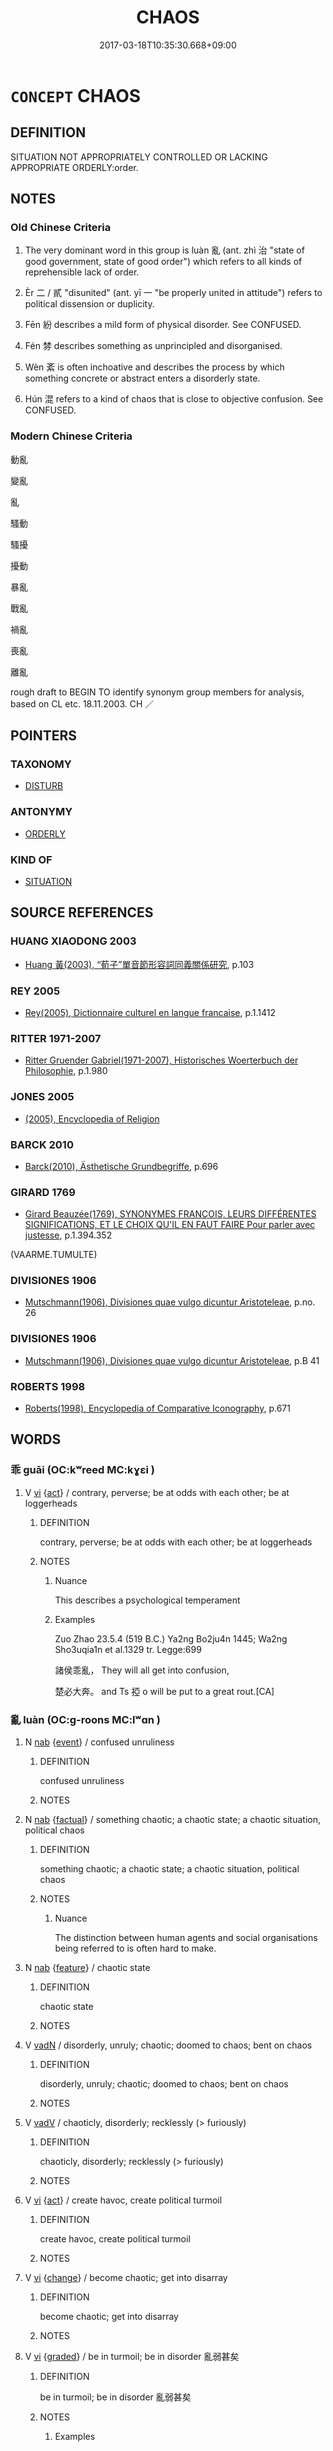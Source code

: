 # -*- mode: mandoku-tls-view -*-
#+TITLE: CHAOS
#+DATE: 2017-03-18T10:35:30.668+09:00        
#+STARTUP: content
* =CONCEPT= CHAOS
:PROPERTIES:
:CUSTOM_ID: uuid-5aacd628-adec-45bf-bf43-45dfca31ffe3
:SYNONYM+:  DISORDER
:SYNONYM+:  DISARRAY
:SYNONYM+:  DISORGANIZATION
:SYNONYM+:  CONFUSION
:SYNONYM+:  MAYHEM
:SYNONYM+:  BEDLAM
:SYNONYM+:  PANDEMONIUM
:SYNONYM+:  HAVOC
:SYNONYM+:  TURMOIL
:SYNONYM+:  TUMULT
:SYNONYM+:  COMMOTION
:SYNONYM+:  DISRUPTION
:SYNONYM+:  UPHEAVAL
:SYNONYM+:  UPROAR
:SYNONYM+:  MAELSTROM
:SYNONYM+:  MUDDLE
:SYNONYM+:  MESS
:SYNONYM+:  SHAMBLES
:SYNONYM+:  FREE-FOR-ALL
:SYNONYM+:  ANARCHY
:SYNONYM+:  LAWLESSNESS
:TR_ZH: 動亂
:END:
** DEFINITION

SITUATION NOT APPROPRIATELY CONTROLLED OR LACKING APPROPRIATE ORDERLY:order.

** NOTES

*** Old Chinese Criteria
1. The very dominant word in this group is luàn 亂 (ant. zhì 治 "state of good government, state of good order") which refers to all kinds of reprehensible lack of order.

2. Èr 二 / 貳 "disunited" (ant. yī 一 "be properly united in attitude") refers to political dissension or duplicity.

3. Fēn 紛 describes a mild form of physical disorder. See CONFUSED.

4. Fén 棼 describes something as unprincipled and disorganised.

5. Wèn 紊 is often inchoative and describes the process by which something concrete or abstract enters a disorderly state.

6. Hún 混 refers to a kind of chaos that is close to objective confusion. See CONFUSED.

*** Modern Chinese Criteria
動亂

變亂

亂

騷動

騷擾

擾動

暴亂

戰亂

禍亂

喪亂

離亂

rough draft to BEGIN TO identify synonym group members for analysis, based on CL etc. 18.11.2003. CH ／

** POINTERS
*** TAXONOMY
 - [[tls:concept:DISTURB][DISTURB]]

*** ANTONYMY
 - [[tls:concept:ORDERLY][ORDERLY]]

*** KIND OF
 - [[tls:concept:SITUATION][SITUATION]]

** SOURCE REFERENCES
*** HUANG XIAODONG 2003
 - [[cite:HUANG-XIAODONG-2003][Huang 黃(2003), “荀子”單音節形容詞同義關係研究]], p.103

*** REY 2005
 - [[cite:REY-2005][Rey(2005), Dictionnaire culturel en langue francaise]], p.1.1412

*** RITTER 1971-2007
 - [[cite:RITTER-1971-2007][Ritter Gruender Gabriel(1971-2007), Historisches Woerterbuch der Philosophie]], p.1.980

*** JONES 2005
 - [[cite:JONES-2005][(2005), Encyclopedia of Religion]]
*** BARCK 2010
 - [[cite:BARCK-2010][Barck(2010), Ästhetische Grundbegriffe]], p.696

*** GIRARD 1769
 - [[cite:GIRARD-1769][Girard Beauzée(1769), SYNONYMES FRANÇOIS, LEURS DIFFÉRENTES SIGNIFICATIONS, ET LE CHOIX QU'IL EN FAUT FAIRE Pour parler avec justesse]], p.1.394.352
 (VAARME.TUMULTE)
*** DIVISIONES 1906
 - [[cite:DIVISIONES-1906][Mutschmann(1906), Divisiones quae vulgo dicuntur Aristoteleae]], p.no. 26

*** DIVISIONES 1906
 - [[cite:DIVISIONES-1906][Mutschmann(1906), Divisiones quae vulgo dicuntur Aristoteleae]], p.B 41

*** ROBERTS 1998
 - [[cite:ROBERTS-1998][Roberts(1998), Encyclopedia of Comparative Iconography]], p.671

** WORDS
   :PROPERTIES:
   :VISIBILITY: children
   :END:
*** 乖 guāi (OC:kʷreed MC:kɣɛi )
:PROPERTIES:
:CUSTOM_ID: uuid-bbab8bf9-f3fe-46b8-9f6b-e85e80d2a453
:Char+: 乖(4,7/8) 
:GY_IDS+: uuid-ce3efa91-546b-4de5-8fd4-c8fd24358df8
:PY+: guāi     
:OC+: kʷreed     
:MC+: kɣɛi     
:END: 
**** V [[tls:syn-func::#uuid-c20780b3-41f9-491b-bb61-a269c1c4b48f][vi]] {[[tls:sem-feat::#uuid-f55cff2f-f0e3-4f08-a89c-5d08fcf3fe89][act]]} / contrary, perverse; be at odds with each other; be at loggerheads
:PROPERTIES:
:CUSTOM_ID: uuid-7cd31676-fcb6-4642-a98f-886b73d7d7f4
:END:
****** DEFINITION

contrary, perverse; be at odds with each other; be at loggerheads

****** NOTES

******* Nuance
This describes a psychological temperament

******* Examples
Zuo Zhao 23.5.4 (519 B.C.) Ya2ng Bo2ju4n 1445; Wa2ng Sho3uqia1n et al.1329 tr. Legge:699

 諸侯乖亂， They will all get into confusion,

 楚必大奔。 and Ts 掗 o will be put to a great rout.[CA]

*** 亂 luàn (OC:ɡ-roons MC:lʷɑn )
:PROPERTIES:
:CUSTOM_ID: uuid-0dd99c58-b997-4c57-97ce-2ceb0e73f69a
:Char+: 亂(5,12/13) 
:GY_IDS+: uuid-8817e9ab-5c2e-455f-bcf5-a2beca1a4a2c
:PY+: luàn     
:OC+: ɡ-roons     
:MC+: lʷɑn     
:END: 
**** N [[tls:syn-func::#uuid-76be1df4-3d73-4e5f-bbc2-729542645bc8][nab]] {[[tls:sem-feat::#uuid-9b914785-f29d-41c6-855f-d555f67a67be][event]]} / confused unruliness
:PROPERTIES:
:CUSTOM_ID: uuid-bd31f9f1-3501-4e74-b465-9c59dfbad5b0
:WARRING-STATES-CURRENCY: 3
:END:
****** DEFINITION

confused unruliness

****** NOTES

**** N [[tls:syn-func::#uuid-76be1df4-3d73-4e5f-bbc2-729542645bc8][nab]] {[[tls:sem-feat::#uuid-96def379-6e8a-47f7-8ebb-062e11bcb02d][factual]]} / something chaotic; a chaotic state; a chaotic situation, political chaos
:PROPERTIES:
:CUSTOM_ID: uuid-668bf9be-d43b-408e-a2a0-4e3548282875
:WARRING-STATES-CURRENCY: 3
:END:
****** DEFINITION

something chaotic; a chaotic state; a chaotic situation, political chaos

****** NOTES

******* Nuance
The distinction between human agents and social organisations being referred to is often hard to make.

**** N [[tls:syn-func::#uuid-76be1df4-3d73-4e5f-bbc2-729542645bc8][nab]] {[[tls:sem-feat::#uuid-4e92cef6-5753-4eed-a76b-7249c223316f][feature]]} / chaotic state
:PROPERTIES:
:CUSTOM_ID: uuid-137da0ca-9683-4267-9445-3bcec5f23c56
:END:
****** DEFINITION

chaotic state

****** NOTES

**** V [[tls:syn-func::#uuid-fed035db-e7bd-4d23-bd05-9698b26e38f9][vadN]] / disorderly, unruly; chaotic; doomed to chaos; bent on chaos
:PROPERTIES:
:CUSTOM_ID: uuid-cf5599f9-75eb-41d5-b379-0521ddf1ed04
:WARRING-STATES-CURRENCY: 3
:END:
****** DEFINITION

disorderly, unruly; chaotic; doomed to chaos; bent on chaos

****** NOTES

**** V [[tls:syn-func::#uuid-2a0ded86-3b04-4488-bb7a-3efccfa35844][vadV]] / chaoticly, disorderly; recklessly (> furiously)
:PROPERTIES:
:CUSTOM_ID: uuid-ff4a1303-7a03-4537-927c-3f3116e768d8
:END:
****** DEFINITION

chaoticly, disorderly; recklessly (> furiously)

****** NOTES

**** V [[tls:syn-func::#uuid-c20780b3-41f9-491b-bb61-a269c1c4b48f][vi]] {[[tls:sem-feat::#uuid-f55cff2f-f0e3-4f08-a89c-5d08fcf3fe89][act]]} / create havoc, create political turmoil
:PROPERTIES:
:CUSTOM_ID: uuid-01e56e44-cf65-4514-8a66-4e22dcc2febd
:END:
****** DEFINITION

create havoc, create political turmoil

****** NOTES

**** V [[tls:syn-func::#uuid-c20780b3-41f9-491b-bb61-a269c1c4b48f][vi]] {[[tls:sem-feat::#uuid-3d95d354-0c16-419f-9baf-f1f6cb6fbd07][change]]} / become chaotic; get into disarray
:PROPERTIES:
:CUSTOM_ID: uuid-5cc04a22-4b52-4125-b39b-c42afb9be24b
:END:
****** DEFINITION

become chaotic; get into disarray

****** NOTES

**** V [[tls:syn-func::#uuid-c20780b3-41f9-491b-bb61-a269c1c4b48f][vi]] {[[tls:sem-feat::#uuid-e6526d79-b134-4e37-8bab-55b4884393bc][graded]]} / be in turmoil; be in disorder 亂弱甚矣
:PROPERTIES:
:CUSTOM_ID: uuid-9698e3e9-dba7-4ffb-b712-735eedff68c2
:WARRING-STATES-CURRENCY: 3
:END:
****** DEFINITION

be in turmoil; be in disorder 亂弱甚矣

****** NOTES

******* Examples
HF 42.2.34: 亂主闇上 unreasonable rulers and beclouded leaders

**** V [[tls:syn-func::#uuid-a922807b-cc05-48ad-ae43-c0d30b9bb742][vi0]] / there is political chaos; there was a rebellion
:PROPERTIES:
:CUSTOM_ID: uuid-283a2876-d307-4c46-9860-3eddcf9568eb
:WARRING-STATES-CURRENCY: 4
:END:
****** DEFINITION

there is political chaos; there was a rebellion

****** NOTES

**** V [[tls:syn-func::#uuid-fbfb2371-2537-4a99-a876-41b15ec2463c][vtoN]] {[[tls:sem-feat::#uuid-fac754df-5669-4052-9dda-6244f229371f][causative]]} / cause to be chaotic, reduce to chaos; mix something chaotically into (something else); wreak havoc ...
:PROPERTIES:
:CUSTOM_ID: uuid-04bfb012-a4f5-42e8-8af4-680c4158f25b
:WARRING-STATES-CURRENCY: 5
:END:
****** DEFINITION

cause to be chaotic, reduce to chaos; mix something chaotically into (something else); wreak havoc in; disrupt

****** NOTES

**** V [[tls:syn-func::#uuid-fbfb2371-2537-4a99-a876-41b15ec2463c][vtoN]] {[[tls:sem-feat::#uuid-fac754df-5669-4052-9dda-6244f229371f][causative]]} / be reduced to chaos
:PROPERTIES:
:CUSTOM_ID: uuid-fa29631f-d6a7-4d54-8136-d3b9f1d1d410
:WARRING-STATES-CURRENCY: 3
:END:
****** DEFINITION

be reduced to chaos

****** NOTES

**** V [[tls:syn-func::#uuid-fbfb2371-2537-4a99-a876-41b15ec2463c][vtoN]] {[[tls:sem-feat::#uuid-fac754df-5669-4052-9dda-6244f229371f][causative]]} / bring chaos upon (oneself)
:PROPERTIES:
:CUSTOM_ID: uuid-3c49c726-42ac-4015-9322-a8368f90f696
:END:
****** DEFINITION

bring chaos upon (oneself)

****** NOTES

*** 二 èr (OC:njis MC:ȵi )
:PROPERTIES:
:CUSTOM_ID: uuid-0c229610-8975-413d-a0ec-6f84170242ee
:Char+: 二(7,0/2) 
:GY_IDS+: uuid-f103744f-eee5-4a48-aaa5-fec13347ad67
:PY+: èr     
:OC+: njis     
:MC+: ȵi     
:END: 
**** V [[tls:syn-func::#uuid-c20780b3-41f9-491b-bb61-a269c1c4b48f][vi]] / be disunited, ununified; unfocussed
:PROPERTIES:
:CUSTOM_ID: uuid-cf4168e9-5b58-4490-b293-1a2092da17bc
:WARRING-STATES-CURRENCY: 3
:END:
****** DEFINITION

be disunited, ununified; unfocussed

****** NOTES

*** 儳 chán (OC:dzroom MC:ɖʐɣɛm )
:PROPERTIES:
:CUSTOM_ID: uuid-7664a738-a47b-4439-a04e-815de3d86637
:Char+: 儳(9,17/19) 
:GY_IDS+: uuid-57bc4a90-64e0-43cf-ab81-3efcebcf2652
:PY+: chán     
:OC+: dzroom     
:MC+: ɖʐɣɛm     
:END: 
**** V [[tls:syn-func::#uuid-a7e8eabf-866e-42db-88f2-b8f753ab74be][v/adN/]] {[[tls:sem-feat::#uuid-1ddeb9e4-67de-4466-b517-24cfd829f3de][N=hum]]} / those in disarray
:PROPERTIES:
:CUSTOM_ID: uuid-f3cf0605-34a9-4f33-96d6-95ce2c4da0f0
:END:
****** DEFINITION

those in disarray

****** NOTES

*** 攜 xié (OC:ɡʷlee MC:ɦei )
:PROPERTIES:
:CUSTOM_ID: uuid-590864de-06b6-4a30-8657-4ad2c2ff5daf
:Char+: 攜(64,18/21) 
:GY_IDS+: uuid-70d3109a-0274-4314-b806-31b7e45be6a6
:PY+: xié     
:OC+: ɡʷlee     
:MC+: ɦei     
:END: 
**** V [[tls:syn-func::#uuid-c20780b3-41f9-491b-bb61-a269c1c4b48f][vi]] / be disunited and not well aligned (HYDZD)
:PROPERTIES:
:CUSTOM_ID: uuid-51591012-e5dc-4bbd-871c-fac7191f99bd
:END:
****** DEFINITION

be disunited and not well aligned (HYDZD)

****** NOTES

*** 攪 jiǎo (OC:kruuʔ MC:kɣɛu )
:PROPERTIES:
:CUSTOM_ID: uuid-556dcbbc-6d08-4027-bd22-becd1798c883
:Char+: 攪(64,20/23) 
:GY_IDS+: uuid-3e7765ea-515d-45ad-af5b-e93d199d24b4
:PY+: jiǎo     
:OC+: kruuʔ     
:MC+: kɣɛu     
:END: 
**** V [[tls:syn-func::#uuid-fbfb2371-2537-4a99-a876-41b15ec2463c][vtoN]] / make chaotic> disturb, upset
:PROPERTIES:
:CUSTOM_ID: uuid-f8563aa1-9262-491e-bf53-07102d5596a4
:END:
****** DEFINITION

make chaotic> disturb, upset

****** NOTES

******* Nuance
This tends to refer to human actions or human situations

*** 棼 fén (OC:bɯn MC:bi̯un )
:PROPERTIES:
:CUSTOM_ID: uuid-5f72dc1a-deea-4df3-ad81-207a89d41a71
:Char+: 棼(75,8/12) 
:GY_IDS+: uuid-f17b70bf-3fd0-4cf9-9094-36033e4ab937
:PY+: fén     
:OC+: bɯn     
:MC+: bi̯un     
:END: 
**** V [[tls:syn-func::#uuid-c20780b3-41f9-491b-bb61-a269c1c4b48f][vi]] / all confused and chaotic
:PROPERTIES:
:CUSTOM_ID: uuid-dba222ef-5fbe-4c20-a94f-1976e438f228
:WARRING-STATES-CURRENCY: 2
:END:
****** DEFINITION

all confused and chaotic

****** NOTES

**** V [[tls:syn-func::#uuid-fbfb2371-2537-4a99-a876-41b15ec2463c][vtoN]] {[[tls:sem-feat::#uuid-fac754df-5669-4052-9dda-6244f229371f][causative]]} / cause to be chaotic; cause to be in disorder
:PROPERTIES:
:CUSTOM_ID: uuid-d0334137-ed6f-4369-8d0f-ac76b6e339a2
:WARRING-STATES-CURRENCY: 1
:END:
****** DEFINITION

cause to be chaotic; cause to be in disorder

****** NOTES

******* Examples
ZUO Yin 4.3 (719 B.C.); Y:36; W:21; L:16

 以亂， To use violence with that view 

 猶治絲而棼之也。 is like trying to put silk in order and only ravelling it. [CA]

*** 殽 xiáo (OC:ɡraaw MC:ɦɣɛu )
:PROPERTIES:
:CUSTOM_ID: uuid-a8cd7949-38b3-4987-97e9-b1396936082a
:Char+: 殽(79,8/12) 
:GY_IDS+: uuid-5016ae44-6278-448e-8be4-694dfd952a16
:PY+: xiáo     
:OC+: ɡraaw     
:MC+: ɦɣɛu     
:END: 
**** V [[tls:syn-func::#uuid-c20780b3-41f9-491b-bb61-a269c1c4b48f][vi]] / mixed, confused
:PROPERTIES:
:CUSTOM_ID: uuid-ccc7668b-f881-4971-8a57-b891ccfbcb91
:END:
****** DEFINITION

mixed, confused

****** NOTES

**** V [[tls:syn-func::#uuid-a922807b-cc05-48ad-ae43-c0d30b9bb742][vi0]] / there is turbulence
:PROPERTIES:
:CUSTOM_ID: uuid-96cea4c7-159c-4a25-9f4c-c7597728fd72
:END:
****** DEFINITION

there is turbulence

****** NOTES

*** 汩 gǔ (OC:kʷɯɯd MC:kuot )
:PROPERTIES:
:CUSTOM_ID: uuid-e0bc2f0b-c012-4c8a-945d-80fdc2c6494e
:Char+: 汩(85,4/7) 
:GY_IDS+: uuid-6bcf1be4-89e6-4f2d-95e7-857e82447c5d
:PY+: gǔ     
:OC+: kʷɯɯd     
:MC+: kuot     
:END: 
**** V [[tls:syn-func::#uuid-fbfb2371-2537-4a99-a876-41b15ec2463c][vtoN]] {[[tls:sem-feat::#uuid-fac754df-5669-4052-9dda-6244f229371f][causative]]} / throw into chaos
:PROPERTIES:
:CUSTOM_ID: uuid-cb1a05e1-acf8-4375-a061-d71fc40b6192
:END:
****** DEFINITION

throw into chaos

****** NOTES

*** 涬 xìng (OC:ɢeeŋʔ MC:ɦeŋ )
:PROPERTIES:
:CUSTOM_ID: uuid-2b382f1c-65d2-47c1-8cf3-93e310602240
:Char+: 涬(85,8/11) 
:GY_IDS+: uuid-c90bb12f-d5ce-406d-8edf-35a738bfe4e0
:PY+: xìng     
:OC+: ɢeeŋʔ     
:MC+: ɦeŋ     
:END: 
**** N [[tls:syn-func::#uuid-76be1df4-3d73-4e5f-bbc2-729542645bc8][nab]] {[[tls:sem-feat::#uuid-2a66fc1c-6671-47d2-bd04-cfd6ccae64b8][stative]]} / chaos; boundlessness
:PROPERTIES:
:CUSTOM_ID: uuid-1a6ac2f8-6719-4651-be48-9748ae2c56e1
:WARRING-STATES-CURRENCY: 2
:END:
****** DEFINITION

chaos; boundlessness

****** NOTES

******* Nuance
ZHUANG

******* Examples
ZZ 11.396f

 吐爾聰明， Dim your intelligence.240

 倫與物忘； Forget all relationships and things;

 大同乎涬溟， Join in the great commonalty of boundlessness.

 解心釋神， Release your mind, Free your spirit;

*** 混 hùn (OC:ɡuunʔ MC:ɦuo̝n )
:PROPERTIES:
:CUSTOM_ID: uuid-b111b225-be6a-4ecd-9047-a778eb320b7d
:Char+: 混(85,8/11) 
:GY_IDS+: uuid-e8e33fdb-61e8-48ab-a314-8ef704aa1183
:PY+: hùn     
:OC+: ɡuunʔ     
:MC+: ɦuo̝n     
:END: 
**** N [[tls:syn-func::#uuid-76be1df4-3d73-4e5f-bbc2-729542645bc8][nab]] {[[tls:sem-feat::#uuid-2a66fc1c-6671-47d2-bd04-cfd6ccae64b8][stative]]} / chaos
:PROPERTIES:
:CUSTOM_ID: uuid-3259334c-0039-4cb4-8cf9-d31b2e196a0f
:WARRING-STATES-CURRENCY: 3
:END:
****** DEFINITION

chaos

****** NOTES

**** V [[tls:syn-func::#uuid-2a0ded86-3b04-4488-bb7a-3efccfa35844][vadV]] / chaoticly; confusedly
:PROPERTIES:
:CUSTOM_ID: uuid-87575a2f-8e02-4cf5-b3e6-943c47595e8c
:WARRING-STATES-CURRENCY: 3
:END:
****** DEFINITION

chaoticly; confusedly

****** NOTES

******* Examples
LAO 25.1; tr. D.C. Lau 1982: 37 

 有物混成 56. There is a thing confusedly formed,

 先天地生。 Born before heaven and earth.[CA]

**** V [[tls:syn-func::#uuid-c20780b3-41f9-491b-bb61-a269c1c4b48f][vi]] / be chaotic
:PROPERTIES:
:CUSTOM_ID: uuid-ac7f65b7-28dd-4c07-a267-b95ae5c2358b
:WARRING-STATES-CURRENCY: 4
:END:
****** DEFINITION

be chaotic

****** NOTES

******* Examples
CC, jiusi, shangsi, sbby 563 時混混兮澆饡， But the age is turbid with violent confusion. [CA]

??? ZZ 16.569 

 古之人， The ancients, 

 在混芒之中， in the midst of chaos, 

 與一世而得澹漠焉。 were quiescent together with the whole world. [CA]

*** 滑 gǔ (OC:kuud MC:kuot )
:PROPERTIES:
:CUSTOM_ID: uuid-dd024645-abcb-4553-8304-1e66f89aee76
:Char+: 滑(85,10/13) 
:GY_IDS+: uuid-33ea5fbc-fcca-4bf3-ad09-0e576f059119
:PY+: gǔ     
:OC+: kuud     
:MC+: kuot     
:END: 
**** V [[tls:syn-func::#uuid-fbfb2371-2537-4a99-a876-41b15ec2463c][vtoN]] {[[tls:sem-feat::#uuid-fac754df-5669-4052-9dda-6244f229371f][causative]]} / render chaotic; confuse
:PROPERTIES:
:CUSTOM_ID: uuid-f8ca29d3-2cf2-42f1-9c56-54e3b6c1d824
:END:
****** DEFINITION

render chaotic; confuse

****** NOTES

*** 紛 fēn (OC:phɯn MC:phi̯un )
:PROPERTIES:
:CUSTOM_ID: uuid-f088bf3d-87d5-4d35-8fa3-a70b6cf28d49
:Char+: 紛(120,4/10) 
:GY_IDS+: uuid-9edb18d9-8d25-48ee-8e8c-42f2137452da
:PY+: fēn     
:OC+: phɯn     
:MC+: phi̯un     
:END: 
**** N [[tls:syn-func::#uuid-76be1df4-3d73-4e5f-bbc2-729542645bc8][nab]] {[[tls:sem-feat::#uuid-2a66fc1c-6671-47d2-bd04-cfd6ccae64b8][stative]]} / confusion
:PROPERTIES:
:CUSTOM_ID: uuid-41ea465c-3027-4013-8ba3-7830498b59c0
:END:
****** DEFINITION

confusion

****** NOTES

******* Examples
Lao 4, tr. Lau, modified

 挫其銳 12. Blunt the sharpness;

 解其紛， Untangle the multifarious confusion;[CA]

**** V [[tls:syn-func::#uuid-c20780b3-41f9-491b-bb61-a269c1c4b48f][vi]] / be various, disorderly, and confused
:PROPERTIES:
:CUSTOM_ID: uuid-d670eec7-76b8-4496-9128-a3ac1cc3650c
:END:
****** DEFINITION

be various, disorderly, and confused

****** NOTES

******* Examples
CC LISAO 01:31; SBBY 32; Jin 48; Huang 11; Fu 35; tr. Hawkes 71; You 174; 佩繽紛其繁飾兮， The pendants on my belt are all in confusion, multifariously adorned[CA]

*** 紊 wèn (OC:mɯns MC:mi̯un )
:PROPERTIES:
:CUSTOM_ID: uuid-9405bcdb-db86-4621-9a8a-4b40a01232a2
:Char+: 紊(120,4/10) 
:GY_IDS+: uuid-f1f315e3-afc1-420a-bf94-a19a77b0a090
:PY+: wèn     
:OC+: mɯns     
:MC+: mi̯un     
:END: 
**** V [[tls:syn-func::#uuid-c20780b3-41f9-491b-bb61-a269c1c4b48f][vi]] {[[tls:sem-feat::#uuid-3d95d354-0c16-419f-9baf-f1f6cb6fbd07][change]]} / become disorderly
:PROPERTIES:
:CUSTOM_ID: uuid-2b044380-c2ec-45db-82e1-63c4679c3d40
:WARRING-STATES-CURRENCY: 2
:END:
****** DEFINITION

become disorderly

****** NOTES

******* Examples
SHU 0124

 祀于新邑 May the king at first (corresponding to=) in accordance with the rites ofthe Yi1n make sacrifice in the new city.

 咸秩無文 ( ＝紊 ) range everything in order without confusion. [CA]

*** 錯 cuò (OC:skhaaɡ MC:tshɑk )
:PROPERTIES:
:CUSTOM_ID: uuid-6d41ea38-1e26-4e8c-95ca-ac3a3a411a45
:Char+: 錯(167,8/16) 
:GY_IDS+: uuid-77f5b492-c569-44f3-9683-88b38fa50920
:PY+: cuò     
:OC+: skhaaɡ     
:MC+: tshɑk     
:END: 
**** V [[tls:syn-func::#uuid-fed035db-e7bd-4d23-bd05-9698b26e38f9][vadN]] / chaotically placed
:PROPERTIES:
:CUSTOM_ID: uuid-9d358b37-bb42-40eb-a7cc-2a65cb013f70
:END:
****** DEFINITION

chaotically placed

****** NOTES

**** V [[tls:syn-func::#uuid-c20780b3-41f9-491b-bb61-a269c1c4b48f][vi]] / be (typically chaotically) intertwined
:PROPERTIES:
:CUSTOM_ID: uuid-efab6af5-882a-4232-a61e-4f797811de67
:END:
****** DEFINITION

be (typically chaotically) intertwined

****** NOTES

*** 乖亂 guāiluàn (OC:kʷreed ɡ-roons MC:kɣɛi lʷɑn )
:PROPERTIES:
:CUSTOM_ID: uuid-771dfdd0-8a17-47ff-841a-dc6fd0b285fa
:Char+: 乖(4,7/8) 亂(5,12/13) 
:GY_IDS+: uuid-ce3efa91-546b-4de5-8fd4-c8fd24358df8 uuid-8817e9ab-5c2e-455f-bcf5-a2beca1a4a2c
:PY+: guāi luàn    
:OC+: kʷreed ɡ-roons    
:MC+: kɣɛi lʷɑn    
:END: 
**** V [[tls:syn-func::#uuid-091af450-64e0-4b82-98a2-84d0444b6d19][VPi]] {[[tls:sem-feat::#uuid-f55cff2f-f0e3-4f08-a89c-5d08fcf3fe89][act]]} / engage in chaotic political behaviour
:PROPERTIES:
:CUSTOM_ID: uuid-ec6fad59-fc6e-41db-8646-043bdb6f5b40
:END:
****** DEFINITION

engage in chaotic political behaviour

****** NOTES

*** 亂惑 luànhuò (OC:ɡ-roons ɡʷɯɯɡ MC:lʷɑn ɦək )
:PROPERTIES:
:CUSTOM_ID: uuid-95e54cf9-4e44-4eaf-ac38-b2460900b49a
:Char+: 亂(5,12/13) 惑(61,8/12) 
:GY_IDS+: uuid-8817e9ab-5c2e-455f-bcf5-a2beca1a4a2c uuid-5b0314a8-fadc-432b-8365-70e7673cd8e5
:PY+: luàn huò    
:OC+: ɡ-roons ɡʷɯɯɡ    
:MC+: lʷɑn ɦək    
:END: 
**** V [[tls:syn-func::#uuid-091af450-64e0-4b82-98a2-84d0444b6d19][VPi]] {[[tls:sem-feat::#uuid-3d95d354-0c16-419f-9baf-f1f6cb6fbd07][change]]} / get into a chaotic state, turn chaotic
:PROPERTIES:
:CUSTOM_ID: uuid-ab95089d-c00f-4379-8097-b46a77bede9f
:END:
****** DEFINITION

get into a chaotic state, turn chaotic

****** NOTES

*** 侵擾 qīnrǎo (OC:skhim njawʔ MC:tshim ȵiɛu )
:PROPERTIES:
:CUSTOM_ID: uuid-c9b35c57-1dc1-40a0-b7cf-99c0bcfea200
:Char+: 侵(9,7/9) 擾(64,15/18) 
:GY_IDS+: uuid-df738563-9c5a-4093-952e-e4b0f7f96205 uuid-6f422bde-192e-4db6-8585-6ab37081e08e
:PY+: qīn rǎo    
:OC+: skhim njawʔ    
:MC+: tshim ȵiɛu    
:END: 
**** V [[tls:syn-func::#uuid-091af450-64e0-4b82-98a2-84d0444b6d19][VPi]] {[[tls:sem-feat::#uuid-f55cff2f-f0e3-4f08-a89c-5d08fcf3fe89][act]]} / create havoc; offend all the rules
:PROPERTIES:
:CUSTOM_ID: uuid-f750e0c5-7e33-46fb-8a32-3143ee03948f
:END:
****** DEFINITION

create havoc; offend all the rules

****** NOTES

*** 勃亂 bóluàn (OC:bɯɯd ɡ-roons MC:buot lʷɑn )
:PROPERTIES:
:CUSTOM_ID: uuid-782ce8e8-f4d2-4287-a338-e2e0538a1090
:Char+: 勃(19,7/9) 亂(5,12/13) 
:GY_IDS+: uuid-d72ce081-8ba1-44dd-bf49-72097ee57ad6 uuid-8817e9ab-5c2e-455f-bcf5-a2beca1a4a2c
:PY+: bó luàn    
:OC+: bɯɯd ɡ-roons    
:MC+: buot lʷɑn    
:END: 
**** V [[tls:syn-func::#uuid-3362361a-7a61-4172-a122-8b87e3963d2c][VPi0]] / there is chaos
:PROPERTIES:
:CUSTOM_ID: uuid-87bdfe7b-d71d-41ea-9fb9-66a0683aec68
:END:
****** DEFINITION

there is chaos

****** NOTES

*** 參差 cēncī (OC:tshrum skhral MC:ʈʂhim ʈʂhiɛ )
:PROPERTIES:
:CUSTOM_ID: uuid-90879b69-9737-464a-b77b-bae90b88bf44
:Char+: 參(28,9/11) 差(48,7/10) 
:GY_IDS+: uuid-9aed9ce5-7503-4724-835a-4bc8c53ea94e uuid-27ced2ee-5060-42ae-a57f-acb69e6eafdd
:PY+: cēn cī    
:OC+: tshrum skhral    
:MC+: ʈʂhim ʈʂhiɛ    
:END: 
**** V [[tls:syn-func::#uuid-fed035db-e7bd-4d23-bd05-9698b26e38f9][vadN]] / uneven
:PROPERTIES:
:CUSTOM_ID: uuid-ff6b3a6b-9953-46e0-b0ca-cd20b540e148
:END:
****** DEFINITION

uneven

****** NOTES

**** V [[tls:syn-func::#uuid-091af450-64e0-4b82-98a2-84d0444b6d19][VPi]] / be in disarray; be uneven in sizeHYDCD: [1] 不齊貌。《詩 · 周南 · 關雎》：「參差荇菜，左右流之。」 
:PROPERTIES:
:CUSTOM_ID: uuid-405a5c7c-6e6b-450a-bcfe-61d6140e26e2
:END:
****** DEFINITION

be in disarray; be uneven in size

HYDCD: [1] 不齊貌。《詩 · 周南 · 關雎》：「參差荇菜，左右流之。」 







****** NOTES

*** 反覆 fǎnfù (OC:panʔ phuɡ MC:pi̯ɐn phuk )
:PROPERTIES:
:CUSTOM_ID: uuid-a4cff1d9-69e3-494e-bd1f-765354774bb8
:Char+: 反(29,2/4) 覆(146,12/18) 
:GY_IDS+: uuid-0f61b452-d458-4047-a533-8bf1a63b9cb3 uuid-3e1a9814-01ba-48a1-8cc3-87741ce32d04
:PY+: fǎn fù    
:OC+: panʔ phuɡ    
:MC+: pi̯ɐn phuk    
:END: 
**** V [[tls:syn-func::#uuid-98f2ce75-ae37-4667-90ff-f418c4aeaa33][VPtoN]] / bring disorder to
:PROPERTIES:
:CUSTOM_ID: uuid-3b56aee6-9c5a-48aa-8039-06610cf7cbe9
:END:
****** DEFINITION

bring disorder to

****** NOTES

*** 叢殘 cóngcán (OC:dzooŋ dzaan MC:dzuŋ dzɑn )
:PROPERTIES:
:CUSTOM_ID: uuid-12b22248-4cb8-4687-94f3-f087f43139e7
:Char+: 叢(29,16/18) 殘(78,8/12) 
:GY_IDS+: uuid-d7962fff-7544-4c8a-8696-2b6a79e34f41 uuid-3c36a444-e057-4882-acd4-925beb8c955c
:PY+: cóng cán    
:OC+: dzooŋ dzaan    
:MC+: dzuŋ dzɑn    
:END: 
**** V [[tls:syn-func::#uuid-091af450-64e0-4b82-98a2-84d0444b6d19][VPi]] / be in chaos; form a chaotic and incomplete whole
:PROPERTIES:
:CUSTOM_ID: uuid-b70ffcaf-ada1-46dc-8edd-05892a7070c9
:END:
****** DEFINITION

be in chaos; form a chaotic and incomplete whole

****** NOTES

*** 囂塵 xiāochén (OC:hŋraw din MC:hiɛu ɖin )
:PROPERTIES:
:CUSTOM_ID: uuid-142add60-b806-4c80-80dd-a9ea9ddb3aec
:Char+: 囂(30,18/21) 塵(32,11/14) 
:GY_IDS+: uuid-3ea1176c-2671-4f6d-833e-79e00599fb3c uuid-23b7a39a-ae76-43a5-a273-0d2e316f1713
:PY+: xiāo chén    
:OC+: hŋraw din    
:MC+: hiɛu ɖin    
:END: 
**** N [[tls:syn-func::#uuid-db0698e7-db2f-4ee3-9a20-0c2b2e0cebf0][NPab]] {[[tls:sem-feat::#uuid-2a66fc1c-6671-47d2-bd04-cfd6ccae64b8][stative]]} / the chaotic din of this world (DCD)
:PROPERTIES:
:CUSTOM_ID: uuid-5bfc7a56-fdef-4c32-b05a-a52b15c834e8
:END:
****** DEFINITION

the chaotic din of this world (DCD)

****** NOTES

*** 悖亂 bèiluàn (OC:bɯɯds ɡ-roons MC:buo̝i lʷɑn )
:PROPERTIES:
:CUSTOM_ID: uuid-b23c2983-f835-4226-9133-9050acae0708
:Char+: 悖(61,7/10) 亂(5,12/13) 
:GY_IDS+: uuid-029021e4-4fbd-46c4-be86-71e4023eb1dd uuid-8817e9ab-5c2e-455f-bcf5-a2beca1a4a2c
:PY+: bèi luàn    
:OC+: bɯɯds ɡ-roons    
:MC+: buo̝i lʷɑn    
:END: 
**** V [[tls:syn-func::#uuid-18dc1abc-4214-4b4b-b07f-8f25ebe5ece9][VPadN]] / thoroughly disorganised and confused
:PROPERTIES:
:CUSTOM_ID: uuid-dd446a41-bda1-490b-9315-1f2a3cdbf6f4
:END:
****** DEFINITION

thoroughly disorganised and confused

****** NOTES

*** 撩亂 liáoluàn (OC:ɡ-reew ɡ-roons MC:leu lʷɑn )
:PROPERTIES:
:CUSTOM_ID: uuid-a2ff5ff1-172b-4000-9869-6373b077798a
:Char+: 撩(64,12/15) 亂(5,12/13) 
:GY_IDS+: uuid-831deef7-e5ad-462e-8e6e-e074d4107285 uuid-8817e9ab-5c2e-455f-bcf5-a2beca1a4a2c
:PY+: liáo luàn    
:OC+: ɡ-reew ɡ-roons    
:MC+: leu lʷɑn    
:END: 
**** V [[tls:syn-func::#uuid-091af450-64e0-4b82-98a2-84d0444b6d19][VPi]] {[[tls:sem-feat::#uuid-f55cff2f-f0e3-4f08-a89c-5d08fcf3fe89][act]]} / create havoc; run rampant
:PROPERTIES:
:CUSTOM_ID: uuid-3074901c-3fd3-4c20-b474-078e00cf4d36
:END:
****** DEFINITION

create havoc; run rampant

****** NOTES

*** 擾亂 rǎoluàn (OC:njawʔ ɡ-roons MC:ȵiɛu lʷɑn )
:PROPERTIES:
:CUSTOM_ID: uuid-ff102eab-240e-4bd1-9c63-d77e4710d859
:Char+: 擾(64,15/18) 亂(5,12/13) 
:GY_IDS+: uuid-6f422bde-192e-4db6-8585-6ab37081e08e uuid-8817e9ab-5c2e-455f-bcf5-a2beca1a4a2c
:PY+: rǎo luàn    
:OC+: njawʔ ɡ-roons    
:MC+: ȵiɛu lʷɑn    
:END: 
**** V [[tls:syn-func::#uuid-091af450-64e0-4b82-98a2-84d0444b6d19][VPi]] / have been messed up so as to be in disarray; be in turmoil
:PROPERTIES:
:CUSTOM_ID: uuid-0e11121c-c9f7-4565-ae08-215b30dae891
:END:
****** DEFINITION

have been messed up so as to be in disarray; be in turmoil

****** NOTES

*** 擾攘 rǎorǎng (OC:njawʔ njaŋʔ MC:ȵiɛu ȵi̯ɐŋ )
:PROPERTIES:
:CUSTOM_ID: uuid-9966a7cf-d297-4dee-9ac6-d1f8878adf63
:Char+: 擾(64,15/18) 攘(64,17/20) 
:GY_IDS+: uuid-6f422bde-192e-4db6-8585-6ab37081e08e uuid-235119c2-cf86-4266-8f9e-268a9426ac0e
:PY+: rǎo rǎng    
:OC+: njawʔ njaŋʔ    
:MC+: ȵiɛu ȵi̯ɐŋ    
:END: 
**** V [[tls:syn-func::#uuid-091af450-64e0-4b82-98a2-84d0444b6d19][VPi]] / be in chaotic conflict; be in conflict and turmoil
:PROPERTIES:
:CUSTOM_ID: uuid-4f65cfbc-0f3c-44c9-8d91-ed106c02b097
:END:
****** DEFINITION

be in chaotic conflict; be in conflict and turmoil

****** NOTES

*** 昏亂 hūnluàn (OC:hmuun ɡ-roons MC:huo̝n lʷɑn )
:PROPERTIES:
:CUSTOM_ID: uuid-99d4baad-b896-4b5d-8de5-0d5bc27906ee
:Char+: 昏(72,4/8) 亂(5,12/13) 
:GY_IDS+: uuid-0be68a08-9b37-41a5-988b-e3c1773d4ac3 uuid-8817e9ab-5c2e-455f-bcf5-a2beca1a4a2c
:PY+: hūn luàn    
:OC+: hmuun ɡ-roons    
:MC+: huo̝n lʷɑn    
:END: 
**** V [[tls:syn-func::#uuid-3362361a-7a61-4172-a122-8b87e3963d2c][VPi0]] / there is chaos
:PROPERTIES:
:CUSTOM_ID: uuid-d28d05c9-437f-47df-bd49-f18ad856a590
:WARRING-STATES-CURRENCY: 3
:END:
****** DEFINITION

there is chaos

****** NOTES

*** 板蕩 bǎndàng (OC:praanʔ ɡ-laaŋʔ MC:pɣan dɑŋ )
:PROPERTIES:
:CUSTOM_ID: uuid-a91dff89-ea05-4546-b2ad-38efbe7ae24d
:Char+: 板(75,4/8) 蕩(140,12/18) 
:GY_IDS+: uuid-45462042-f008-4740-aed9-b60644d33009 uuid-e30b5539-f35a-4b28-888a-0074f89ee597
:PY+: bǎn dàng    
:OC+: praanʔ ɡ-laaŋʔ    
:MC+: pɣan dɑŋ    
:END: 
**** V [[tls:syn-func::#uuid-091af450-64e0-4b82-98a2-84d0444b6d19][VPi]] {[[tls:sem-feat::#uuid-3d95d354-0c16-419f-9baf-f1f6cb6fbd07][change]]} / be reduced to chaos XIE LINGYUN
:PROPERTIES:
:CUSTOM_ID: uuid-0bce41b8-6621-498f-afb6-84e0f59b839f
:WARRING-STATES-CURRENCY: 0
:END:
****** DEFINITION

be reduced to chaos XIE LINGYUN

****** NOTES

*** 殽亂 xiáoluàn (OC:ɡraaw ɡ-roons MC:ɦɣɛu lʷɑn )
:PROPERTIES:
:CUSTOM_ID: uuid-dda49c41-1e8c-4507-9c73-614bb349304a
:Char+: 殽(79,8/12) 亂(5,12/13) 
:GY_IDS+: uuid-5016ae44-6278-448e-8be4-694dfd952a16 uuid-8817e9ab-5c2e-455f-bcf5-a2beca1a4a2c
:PY+: xiáo luàn    
:OC+: ɡraaw ɡ-roons    
:MC+: ɦɣɛu lʷɑn    
:END: 
**** V [[tls:syn-func::#uuid-091af450-64e0-4b82-98a2-84d0444b6d19][VPi]] / be in chaos
:PROPERTIES:
:CUSTOM_ID: uuid-8324aba5-e044-4b0c-a198-4adf74c0d995
:END:
****** DEFINITION

be in chaos

****** NOTES

**** V [[tls:syn-func::#uuid-3362361a-7a61-4172-a122-8b87e3963d2c][VPi0]] / there is turbulence
:PROPERTIES:
:CUSTOM_ID: uuid-fed65afb-1524-4265-8570-89a8c9d2ee25
:END:
****** DEFINITION

there is turbulence

****** NOTES

*** 混沌 hùndùn (OC:ɡuunʔ duunʔ MC:ɦuo̝n duo̝n )
:PROPERTIES:
:CUSTOM_ID: uuid-848a86eb-5156-479a-bec9-d3dd073481a7
:Char+: 混(85,8/11) 沌(85,4/7) 
:GY_IDS+: uuid-e8e33fdb-61e8-48ab-a314-8ef704aa1183 uuid-128f0e1c-0797-45e4-82a5-2ef84f1a9875
:PY+: hùn dùn    
:OC+: ɡuunʔ duunʔ    
:MC+: ɦuo̝n duo̝n    
:END: 
**** N [[tls:syn-func::#uuid-db0698e7-db2f-4ee3-9a20-0c2b2e0cebf0][NPab]] {[[tls:sem-feat::#uuid-2a66fc1c-6671-47d2-bd04-cfd6ccae64b8][stative]]} / chaos
:PROPERTIES:
:CUSTOM_ID: uuid-f87258af-4d7d-4b19-ae10-7f90602ca547
:END:
****** DEFINITION

chaos

****** NOTES

**** V [[tls:syn-func::#uuid-091af450-64e0-4b82-98a2-84d0444b6d19][VPi]] / be in a state of chaos
:PROPERTIES:
:CUSTOM_ID: uuid-79e37b40-7535-440a-837f-cba6a360e660
:WARRING-STATES-CURRENCY: 4
:END:
****** DEFINITION

be in a state of chaos

****** NOTES

******* Examples
ZZ 11.396f

 渾渾沌沌， In a state of turbid chaos,

 終身不離； They do not leave it their whole life.

*** 無理 wúlǐ (OC:ma ɡ-rɯʔ MC:mi̯o lɨ )
:PROPERTIES:
:CUSTOM_ID: uuid-c7c4d231-b824-4da1-bae7-16e7f0b33adb
:Char+: 無(86,8/12) 理(96,7/11) 
:GY_IDS+: uuid-5de002ac-c1a1-4519-a177-4a3afcc155bb uuid-7ab3e826-29ba-45be-8d0c-4d4619938591
:PY+: wú lǐ    
:OC+: ma ɡ-rɯʔ    
:MC+: mi̯o lɨ    
:END: 
**** V [[tls:syn-func::#uuid-091af450-64e0-4b82-98a2-84d0444b6d19][VPi]] / be unprincipled
:PROPERTIES:
:CUSTOM_ID: uuid-d83d4f09-6164-4692-8249-9ba06b16d6d1
:END:
****** DEFINITION

be unprincipled

****** NOTES

*** 煩亂 fánluàn (OC:ban ɡ-roons MC:bi̯ɐn lʷɑn )
:PROPERTIES:
:CUSTOM_ID: uuid-1929dd06-df17-4e48-ab24-efbf7c32ce7c
:Char+: 煩(86,9/13) 亂(5,12/13) 
:GY_IDS+: uuid-2369c422-259a-497e-9815-6de9495226ca uuid-8817e9ab-5c2e-455f-bcf5-a2beca1a4a2c
:PY+: fán luàn    
:OC+: ban ɡ-roons    
:MC+: bi̯ɐn lʷɑn    
:END: 
**** V [[tls:syn-func::#uuid-091af450-64e0-4b82-98a2-84d0444b6d19][VPi]] / be in turmoil
:PROPERTIES:
:CUSTOM_ID: uuid-7a0f7e62-8e83-4673-b28c-1214a029a389
:END:
****** DEFINITION

be in turmoil

****** NOTES

*** 肴亂 yáoluàn (OC:ɡraaw ɡ-roons MC:ɦɣɛu lʷɑn )
:PROPERTIES:
:CUSTOM_ID: uuid-dba74319-dc22-4037-958f-67ba07e3d796
:Char+: 肴(130,4/8) 亂(5,12/13) 
:GY_IDS+: uuid-b996ab35-7a20-4d18-95b7-0d1ff79111c8 uuid-8817e9ab-5c2e-455f-bcf5-a2beca1a4a2c
:PY+: yáo luàn    
:OC+: ɡraaw ɡ-roons    
:MC+: ɦɣɛu lʷɑn    
:END: 
**** V [[tls:syn-func::#uuid-091af450-64e0-4b82-98a2-84d0444b6d19][VPi]] {[[tls:sem-feat::#uuid-2a66fc1c-6671-47d2-bd04-cfd6ccae64b8][stative]]} / be in complete chaos
:PROPERTIES:
:CUSTOM_ID: uuid-e4bf869b-23c5-464b-8cf4-41b3808e466a
:END:
****** DEFINITION

be in complete chaos

****** NOTES

*** 變亂 biànluàn (OC:prons ɡ-roons MC:piɛn lʷɑn )
:PROPERTIES:
:CUSTOM_ID: uuid-86677965-de59-45d1-8e45-ab3d8913f92b
:Char+: 變(149,16/23) 亂(5,12/13) 
:GY_IDS+: uuid-1184d66c-27cf-4b5c-8b9e-dc9d112687fc uuid-8817e9ab-5c2e-455f-bcf5-a2beca1a4a2c
:PY+: biàn luàn    
:OC+: prons ɡ-roons    
:MC+: piɛn lʷɑn    
:END: 
**** V [[tls:syn-func::#uuid-98f2ce75-ae37-4667-90ff-f418c4aeaa33][VPtoN]] {[[tls:sem-feat::#uuid-f2783e17-b4a1-4e3b-8b47-6a579c6e1eb6][resultative]]} / change into a chaotic state
:PROPERTIES:
:CUSTOM_ID: uuid-29e3e268-edce-4fa1-89cb-13e008728122
:END:
****** DEFINITION

change into a chaotic state

****** NOTES

*** 迷亂 míluàn (OC:mii ɡ-roons MC:mei lʷɑn )
:PROPERTIES:
:CUSTOM_ID: uuid-77720ffa-4c73-411c-a984-f36da2227ec2
:Char+: 迷(162,6/10) 亂(5,12/13) 
:GY_IDS+: uuid-a8452cfd-b097-42d8-bf30-9b88a1a1b8a3 uuid-8817e9ab-5c2e-455f-bcf5-a2beca1a4a2c
:PY+: mí luàn    
:OC+: mii ɡ-roons    
:MC+: mei lʷɑn    
:END: 
**** V [[tls:syn-func::#uuid-091af450-64e0-4b82-98a2-84d0444b6d19][VPi]] {[[tls:sem-feat::#uuid-3d95d354-0c16-419f-9baf-f1f6cb6fbd07][change]]} / be reduced to a state of chaos
:PROPERTIES:
:CUSTOM_ID: uuid-8c085a03-a027-4ec0-8912-ce281fd9ada5
:END:
****** DEFINITION

be reduced to a state of chaos

****** NOTES

**** V [[tls:syn-func::#uuid-98f2ce75-ae37-4667-90ff-f418c4aeaa33][VPtoN]] / reduce to complete chaos
:PROPERTIES:
:CUSTOM_ID: uuid-283d63d2-6898-4b5d-a022-7da4c45fcc48
:END:
****** DEFINITION

reduce to complete chaos

****** NOTES

*** 鴻荒 hónghuāng (OC:ɡooŋ hmaaŋ MC:ɦuŋ hɑŋ )
:PROPERTIES:
:CUSTOM_ID: uuid-264aa909-8128-4e5b-8414-9185a55a4545
:Char+: 鴻(196,6/17) 荒(140,6/12) 
:GY_IDS+: uuid-6d9253b2-0303-4ec8-8085-0035d88f1182 uuid-e06e0d81-177d-4270-9486-4dcb0e47098c
:PY+: hóng huāng    
:OC+: ɡooŋ hmaaŋ    
:MC+: ɦuŋ hɑŋ    
:END: 
**** N [[tls:syn-func::#uuid-db0698e7-db2f-4ee3-9a20-0c2b2e0cebf0][NPab]] {[[tls:sem-feat::#uuid-2a66fc1c-6671-47d2-bd04-cfd6ccae64b8][stative]]} / state of chaos
:PROPERTIES:
:CUSTOM_ID: uuid-e4ec92fc-438c-4d84-a986-5b224c9edd49
:END:
****** DEFINITION

state of chaos

****** NOTES

*** 雜 zá (OC:sɡuub MC:dzəp )
:PROPERTIES:
:CUSTOM_ID: uuid-0222c9ce-1ad2-44fc-974e-cae480fa8f6a
:Char+: 雜(172,10/18) 
:GY_IDS+: uuid-c9fba6b3-7c79-46b1-80aa-bad0aaf381ae
:PY+: zá     
:OC+: sɡuub     
:MC+: dzəp     
:END: 
**** V [[tls:syn-func::#uuid-2a0ded86-3b04-4488-bb7a-3efccfa35844][vadV]] / chaotically
:PROPERTIES:
:CUSTOM_ID: uuid-1c908c99-1541-45db-ad50-c5914575490a
:END:
****** DEFINITION

chaotically

****** NOTES

**** V [[tls:syn-func::#uuid-c20780b3-41f9-491b-bb61-a269c1c4b48f][vi]] / be mixed and in chaos
:PROPERTIES:
:CUSTOM_ID: uuid-f4db2c55-ba93-47b2-a1d1-8fa6413a6b38
:END:
****** DEFINITION

be mixed and in chaos

****** NOTES

** BIBLIOGRAPHY
bibliography:../core/tlsbib.bib
